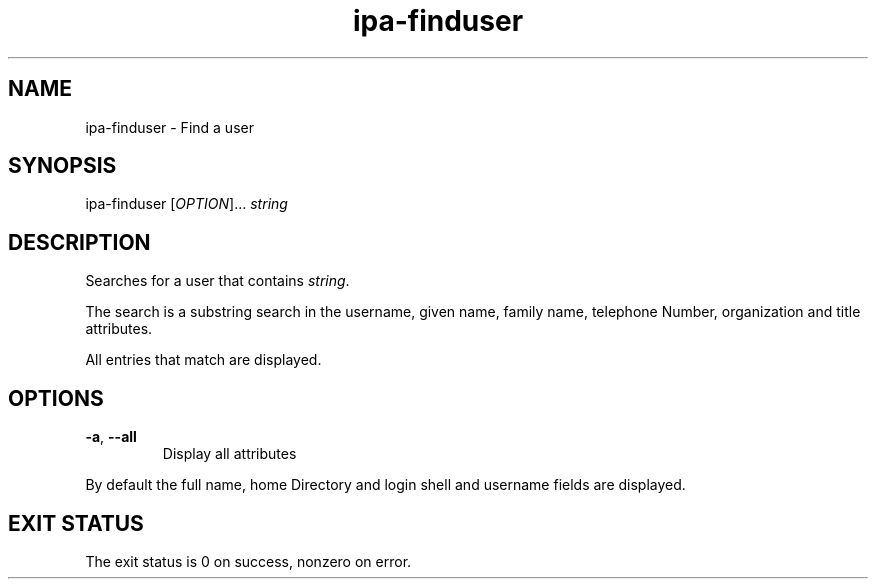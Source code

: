 .\" A man page for ipa-finduser
.\" Copyright (C) 2007 Red Hat, Inc.
.\" 
.\" This is free software; you can redistribute it and/or modify it under
.\" the terms of the GNU Library General Public License as published by
.\" the Free Software Foundation; either version 2 of the License, or
.\" (at your option) any later version.
.\" 
.\" This program is distributed in the hope that it will be useful, but
.\" WITHOUT ANY WARRANTY; without even the implied warranty of
.\" MERCHANTABILITY or FITNESS FOR A PARTICULAR PURPOSE.  See the GNU
.\" General Public License for more details.
.\" 
.\" You should have received a copy of the GNU Library General Public
.\" License along with this program; if not, write to the Free Software
.\" Foundation, Inc., 675 Mass Ave, Cambridge, MA 02139, USA.
.\" 
.\" Author: Rob Crittenden <rcritten@redhat.com>
.\" 
.TH "ipa-finduser" "1" "Oct 10 2007" "freeipa" ""
.SH "NAME"
ipa\-finduser \- Find a user
.SH "SYNOPSIS"
ipa\-finduser [\fIOPTION\fR]... \fIstring\fR

.SH "DESCRIPTION"
Searches for a user that contains \fIstring\fR.

The search is a substring search in the username, given name, family name, telephone Number, organization and title attributes.

All entries that match are displayed.
.SH "OPTIONS"
.TP 
\fB\-a\fR, \fB\-\-all
Display all attributes

.PP 
By default the full name, home Directory and login shell and username fields are displayed.
.SH "EXIT STATUS"
The exit status is 0 on success, nonzero on error.
